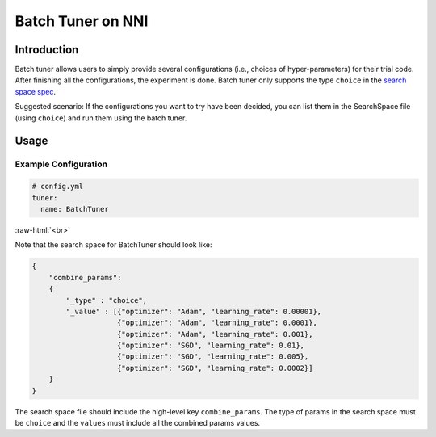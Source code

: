 Batch Tuner on NNI
==================

Introduction
------------

Batch tuner allows users to simply provide several configurations (i.e., choices of hyper-parameters) for their trial code. After finishing all the configurations, the experiment is done. Batch tuner only supports the type ``choice`` in the `search space spec <../Tutorial/SearchSpaceSpec.rst>`__.

Suggested scenario: If the configurations you want to try have been decided, you can list them in the SearchSpace file (using ``choice``\ ) and run them using the batch tuner.

Usage
-----

Example Configuration
^^^^^^^^^^^^^^^^^^^^^

.. code-block:: yaml

   # config.yml
   tuner:
     name: BatchTuner

:raw-html:`<br>`

Note that the search space for BatchTuner should look like:

.. code-block:: json

   {
       "combine_params":
       {
           "_type" : "choice",
           "_value" : [{"optimizer": "Adam", "learning_rate": 0.00001},
                       {"optimizer": "Adam", "learning_rate": 0.0001},
                       {"optimizer": "Adam", "learning_rate": 0.001},
                       {"optimizer": "SGD", "learning_rate": 0.01},
                       {"optimizer": "SGD", "learning_rate": 0.005},
                       {"optimizer": "SGD", "learning_rate": 0.0002}]
       }
   }

The search space file should include the high-level key ``combine_params``. The type of params in the search space must be ``choice`` and the ``values`` must include all the combined params values.
